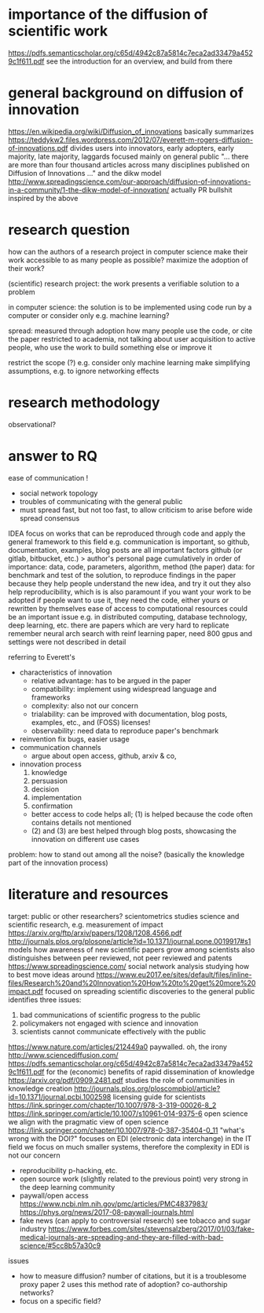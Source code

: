 * importance of the diffusion of scientific work
https://pdfs.semanticscholar.org/c65d/4942c87a5814c7eca2ad33479a4529c1f611.pdf
    see the introduction for an overview, and build from there

* general background on diffusion of innovation
https://en.wikipedia.org/wiki/Diffusion_of_innovations
    basically summarizes https://teddykw2.files.wordpress.com/2012/07/everett-m-rogers-diffusion-of-innovations.pdf
    divides users into innovators, early adopters, early majority, late majority, laggards
    focused mainly on general public
    "... there are more than four thousand articles across many disciplines published on Diffusion of Innovations ..."
and the dikw model http://www.spreadingscience.com/our-approach/diffusion-of-innovations-in-a-community/1-the-dikw-model-of-innovation/
    actually PR bullshit inspired by the above

* research question
how can the authors of a research project in computer science
    make their work accessible to as many people as possible?
    maximize the adoption of their work?

(scientific) research project:
    the work presents a verifiable solution to a problem

in computer science:
    the solution is to be implemented using code run by a computer
    or consider only e.g. machine learning?

spread: measured through adoption
    how many people use the code, or cite the paper
    restricted to academia, not talking about user acquisition
        to active people, who use the work to build something else or improve it

restrict the scope (?)
    e.g. consider only machine learning
    make simplifying assumptions, e.g. to ignore networking effects

* research methodology
observational? 

* answer to RQ
ease of communication !
  - social network topology
  - troubles of communicating with the general public
  - must spread fast, but not too fast, to allow criticism to arise before wide spread consensus


IDEA
focus on works that can be reproduced through code
and apply the general framework to this field
e.g. communication is important, so github, documentation, examples, blog posts are all important factors
    github (or gitlab, bitbucket, etc.) > author's personal page
    cumulatively in order of importance: data, code, parameters, algorithm, method (the paper)
        data: for benchmark and test of the solution, to reproduce findings in the paper
    because they help people understand the new idea, and try it out
    they also help reproducibility, which is is also paramount if you want your work to be adopted
        if people want to use it, they need the code, either yours or rewritten by themselves
ease of access to computational resources could be an important issue
    e.g. in distributed computing, database technology, deep learning, etc.
there are papers which are very hard to replicate
    remember neural arch search with reinf learning paper, need 800 gpus and settings were not described in detail

    
referring to Everett's
    - characteristics of innovation
        - relative advantage: has to be argued in the paper
        - compatibility: implement using widespread language and frameworks
        - complexity: also not our concern
        - trialability: can be improved with documentation, blog posts, examples, etc., and (FOSS) licenses!
        - observability: need data to reproduce paper's benchmark
    - reinvention
        fix bugs, easier usage
    - communication channels
        - argue about open access, github, arxiv & co,
    - innovation process
        1. knowledge
        2. persuasion
        3. decision
        4. implementation
        5. confirmation
        - better access to code helps all; (1) is helped because the code often contains details not mentioned
        - (2) and (3) are best helped through blog posts, showcasing the innovation on different use cases


problem: how to stand out among all the noise? (basically the knowledge part of the innovation process)

* literature and resources
    target: public or other researchers?
    scientometrics
        studies science and scientific research, e.g. measurement of impact
        https://arxiv.org/ftp/arxiv/papers/1208/1208.4566.pdf
    http://journals.plos.org/plosone/article?id=10.1371/journal.pone.0019917#s1
        models how awareness of new scientific papers grow among scientists
        also distinguishes between peer reviewed, not peer reviewed and patents
    https://www.spreadingscience.com/
        social network analysis studying how to best move ideas around
    https://www.eu2017.ee/sites/default/files/inline-files/Research%20and%20Innovation%20How%20to%20get%20more%20impact.pdf
        focused on spreading scientific discoveries to the general public
        identifies three issues:
            1. bad communications of scientific progress to the public
            2. policymakers not engaged with science and innovation
            3. scientists cannot communicate effectively with the public
    https://www.nature.com/articles/212449a0
        paywalled. oh, the irony
    http://www.sciencediffusion.com/
    https://pdfs.semanticscholar.org/c65d/4942c87a5814c7eca2ad33479a4529c1f611.pdf
       for the (economic) benefits of rapid dissemination of knowledge
    https://arxiv.org/pdf/0909.2481.pdf
        studies the role of communities in knowledge creation
    http://journals.plos.org/ploscompbiol/article?id=10.1371/journal.pcbi.1002598
        licensing guide for scientists
    https://link.springer.com/chapter/10.1007/978-3-319-00026-8_2 
    https://link.springer.com/article/10.1007/s10961-014-9375-6
        open science
        we align with the pragmatic view of open science
    https://link.springer.com/chapter/10.1007/978-0-387-35404-0_11
        "what's wrong with the DOI?"
        focuses on EDI (electronic data interchange) in the IT field
        we focus on much smaller systems, therefore the complexity in EDI is not our concern
    - reproducibility
          p-hacking, etc.
    - open source work (slightly related to the previous point)
        very strong in the deep learning community
    - paywall/open access
        https://www.ncbi.nlm.nih.gov/pmc/articles/PMC4837983/
        https://phys.org/news/2017-08-paywall-journals.html
    - fake news (can apply to controversial research)
        see tobacco and sugar industry
        https://www.forbes.com/sites/stevensalzberg/2017/01/03/fake-medical-journals-are-spreading-and-they-are-filled-with-bad-science/#5cc8b57a30c9
    issues
        - how to measure diffusion?
              number of citations, but it is a troublesome proxy
                  paper 2 uses this method
              rate of adoption?
              co-authorship networks?
        - focus on a specific field?
